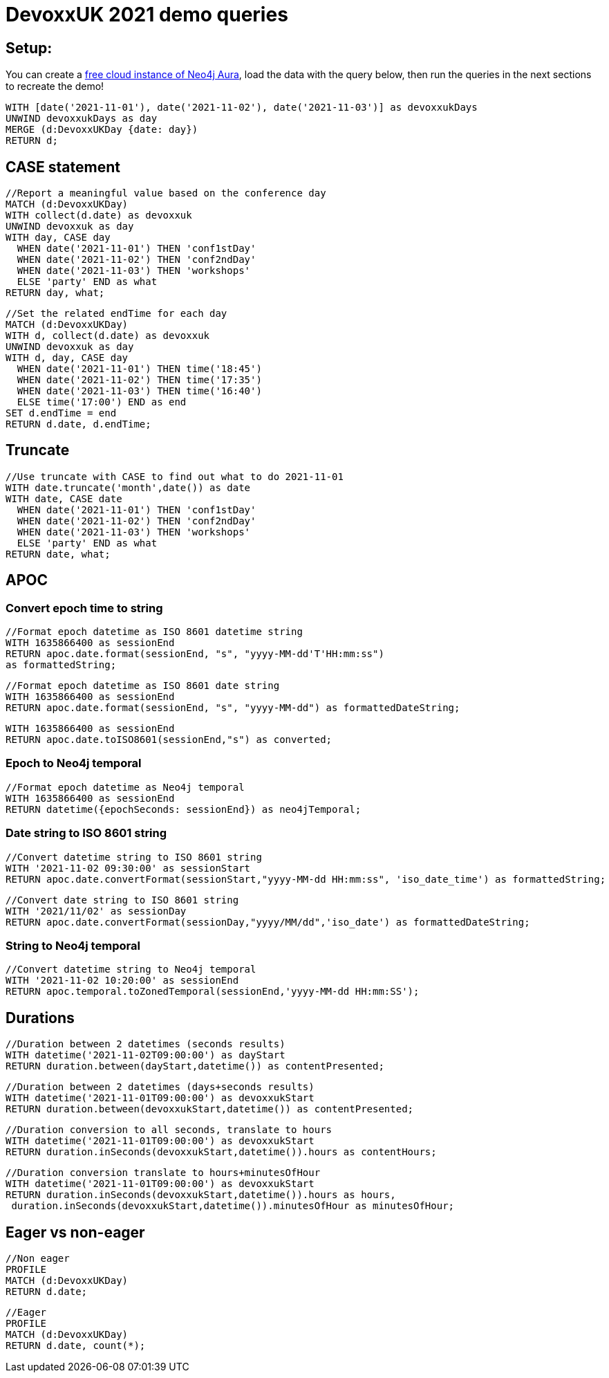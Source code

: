 = DevoxxUK 2021 demo queries

== Setup:

You can create a https://dev.neo4j.com/aura[free cloud instance of Neo4j Aura^], load the data with the query below, then run the queries in the next sections to recreate the demo!

[source,cypher]
----
WITH [date('2021-11-01'), date('2021-11-02'), date('2021-11-03')] as devoxxukDays
UNWIND devoxxukDays as day
MERGE (d:DevoxxUKDay {date: day})
RETURN d;
----

== CASE statement

[source,cypher]
----
//Report a meaningful value based on the conference day
MATCH (d:DevoxxUKDay)
WITH collect(d.date) as devoxxuk
UNWIND devoxxuk as day
WITH day, CASE day
  WHEN date('2021-11-01') THEN 'conf1stDay'
  WHEN date('2021-11-02') THEN 'conf2ndDay'
  WHEN date('2021-11-03') THEN 'workshops'
  ELSE 'party' END as what
RETURN day, what;
----

[source,cypher]
----
//Set the related endTime for each day
MATCH (d:DevoxxUKDay)
WITH d, collect(d.date) as devoxxuk
UNWIND devoxxuk as day
WITH d, day, CASE day
  WHEN date('2021-11-01') THEN time('18:45')
  WHEN date('2021-11-02') THEN time('17:35')
  WHEN date('2021-11-03') THEN time('16:40')
  ELSE time('17:00') END as end
SET d.endTime = end
RETURN d.date, d.endTime;
----

== Truncate

[source,cypher]
----
//Use truncate with CASE to find out what to do 2021-11-01
WITH date.truncate('month',date()) as date
WITH date, CASE date
  WHEN date('2021-11-01') THEN 'conf1stDay'
  WHEN date('2021-11-02') THEN 'conf2ndDay'
  WHEN date('2021-11-03') THEN 'workshops'
  ELSE 'party' END as what
RETURN date, what;
----

== APOC

=== Convert epoch time to string

[source,cypher]
----
//Format epoch datetime as ISO 8601 datetime string
WITH 1635866400 as sessionEnd
RETURN apoc.date.format(sessionEnd, "s", "yyyy-MM-dd'T'HH:mm:ss") 
as formattedString;
----

[source,cypher]
----
//Format epoch datetime as ISO 8601 date string
WITH 1635866400 as sessionEnd
RETURN apoc.date.format(sessionEnd, "s", "yyyy-MM-dd") as formattedDateString;
----

[source,cypher]
----
WITH 1635866400 as sessionEnd
RETURN apoc.date.toISO8601(sessionEnd,"s") as converted;
----

=== Epoch to Neo4j temporal

[source,cypher]
----
//Format epoch datetime as Neo4j temporal
WITH 1635866400 as sessionEnd
RETURN datetime({epochSeconds: sessionEnd}) as neo4jTemporal;
----

=== Date string to ISO 8601 string

[source,cypher]
----
//Convert datetime string to ISO 8601 string
WITH '2021-11-02 09:30:00' as sessionStart
RETURN apoc.date.convertFormat(sessionStart,"yyyy-MM-dd HH:mm:ss", 'iso_date_time') as formattedString;
----

[source,cypher]
----
//Convert date string to ISO 8601 string
WITH '2021/11/02' as sessionDay
RETURN apoc.date.convertFormat(sessionDay,"yyyy/MM/dd",'iso_date') as formattedDateString;
----

=== String to Neo4j temporal

[source,cypher]
----
//Convert datetime string to Neo4j temporal
WITH '2021-11-02 10:20:00' as sessionEnd
RETURN apoc.temporal.toZonedTemporal(sessionEnd,'yyyy-MM-dd HH:mm:SS');
----

== Durations

[source,cypher]
----
//Duration between 2 datetimes (seconds results)
WITH datetime('2021-11-02T09:00:00') as dayStart
RETURN duration.between(dayStart,datetime()) as contentPresented;
----

[source,cypher]
----
//Duration between 2 datetimes (days+seconds results)
WITH datetime('2021-11-01T09:00:00') as devoxxukStart
RETURN duration.between(devoxxukStart,datetime()) as contentPresented;
----

[source,cypher]
----
//Duration conversion to all seconds, translate to hours
WITH datetime('2021-11-01T09:00:00') as devoxxukStart
RETURN duration.inSeconds(devoxxukStart,datetime()).hours as contentHours;
----

[source,cypher]
----
//Duration conversion translate to hours+minutesOfHour
WITH datetime('2021-11-01T09:00:00') as devoxxukStart
RETURN duration.inSeconds(devoxxukStart,datetime()).hours as hours, 
 duration.inSeconds(devoxxukStart,datetime()).minutesOfHour as minutesOfHour;
----

== Eager vs non-eager

[source,cypher]
----
//Non eager
PROFILE
MATCH (d:DevoxxUKDay)
RETURN d.date;
----

[source,cypher]
----
//Eager
PROFILE
MATCH (d:DevoxxUKDay)
RETURN d.date, count(*);
----